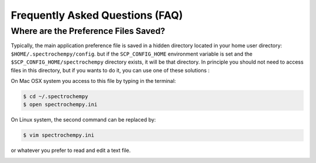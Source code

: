 .. _faq:

Frequently Asked Questions (FAQ)
#################################

.. _faq_preference_file:

Where are the Preference Files Saved?
=====================================
Typically, the main application preference file is saved in a hidden directory
located in your home user directory: ``$HOME/.spectrochempy/config``. but if the
``SCP_CONFIG_HOME`` environment variable is set and the
``$SCP_CONFIG_HOME/spectrochempy`` directory exists, it will be that
directory.
In principle you
should not need to access files in this directory, but if you wants to do it,
you can use one of these solutions :

On Mac OSX system you access to this file by typing in the terminal:

.. sourcecode:: bash

	$ cd ~/.spectrochempy
	$ open spectrochempy.ini

On Linux system, the second command can be replaced by:

.. sourcecode:: bash

	$ vim spectrochempy.ini

or whatever you prefer to read and edit a text file.

.. _faq_cannot_launch_jupyter_from_terminal:



